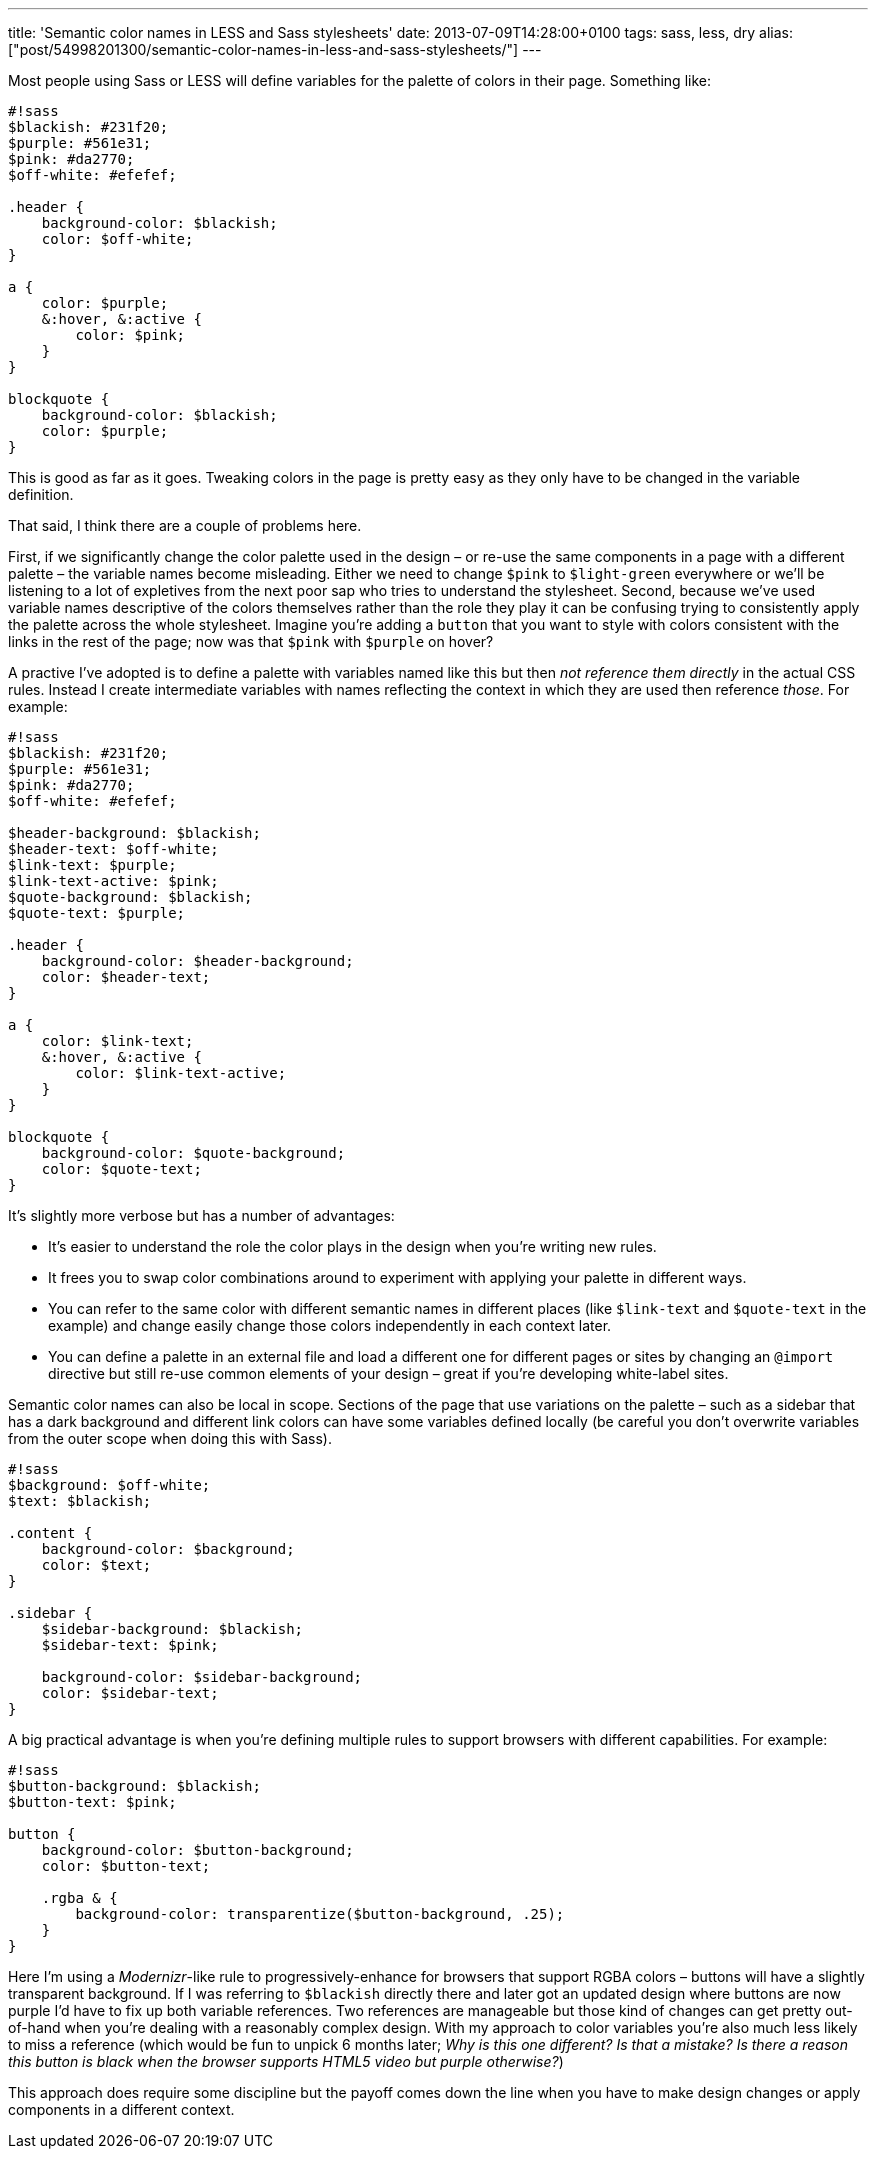 ---
title: 'Semantic color names in LESS and Sass stylesheets'
date: 2013-07-09T14:28:00+0100
tags: sass, less, dry
alias: ["post/54998201300/semantic-color-names-in-less-and-sass-stylesheets/"]
---

Most people using Sass or LESS will define variables for the palette of colors in their page. Something like:

--------------------------------
#!sass
$blackish: #231f20;
$purple: #561e31;
$pink: #da2770;
$off-white: #efefef;

.header {
    background-color: $blackish;
    color: $off-white;
}

a {
    color: $purple;
    &:hover, &:active {
        color: $pink;
    }
}

blockquote {
    background-color: $blackish;
    color: $purple;
}
--------------------------------

This is good as far as it goes. Tweaking colors in the page is pretty easy as they only have to be changed in the variable definition.

That said, I think there are a couple of problems here.

First, if we significantly change the color palette used in the design – or re-use the same components in a page with a different palette – the variable names become misleading. Either we need to change `$pink` to `$light-green` everywhere or we'll be listening to a lot of expletives from the next poor sap who tries to understand the stylesheet. Second, because we've used variable names descriptive of the colors themselves rather than the role they play it can be confusing trying to consistently apply the palette across the whole stylesheet. Imagine you're adding a `button` that you want to style with colors consistent with the links in the rest of the page; now was that `$pink` with `$purple` on hover?

A practive I've adopted is to define a palette with variables named like this but then _not reference them directly_ in the actual CSS rules. Instead I create intermediate variables with names reflecting the context in which they are used then reference _those_. For example:

-----------------------------------------
#!sass
$blackish: #231f20;
$purple: #561e31;
$pink: #da2770;
$off-white: #efefef;

$header-background: $blackish;
$header-text: $off-white;
$link-text: $purple;
$link-text-active: $pink;
$quote-background: $blackish;
$quote-text: $purple;

.header {
    background-color: $header-background;
    color: $header-text;
}

a {
    color: $link-text;
    &:hover, &:active {
        color: $link-text-active;
    }
}

blockquote {
    background-color: $quote-background;
    color: $quote-text;
}
-----------------------------------------

It's slightly more verbose but has a number of advantages:

* It's easier to understand the role the color plays in the design when you're writing new rules.
* It frees you to swap color combinations around to experiment with applying your palette in different ways.
* You can refer to the same color with different semantic names in different places (like `$link-text` and `$quote-text` in the example) and change easily change those colors independently in each context later.
* You can define a palette in an external file and load a different one for different pages or sites by changing an `@import` directive but still re-use common elements of your design – great if you're developing white-label sites.

Semantic color names can also be local in scope. Sections of the page that use variations on the palette – such as a sidebar that has a dark background and different link colors can have some variables defined locally (be careful you don't overwrite variables from the outer scope when doing this with Sass).

------------------------------------------
#!sass
$background: $off-white;
$text: $blackish;

.content {
    background-color: $background;
    color: $text;
}

.sidebar {
    $sidebar-background: $blackish;
    $sidebar-text: $pink;

    background-color: $sidebar-background;
    color: $sidebar-text;
}
------------------------------------------

A big practical advantage is when you're defining multiple rules to support browsers with different capabilities. For example:

------------------------------------------------------------------
#!sass
$button-background: $blackish;
$button-text: $pink;

button {
    background-color: $button-background;
    color: $button-text;

    .rgba & {
        background-color: transparentize($button-background, .25);
    }
}
------------------------------------------------------------------

Here I'm using a _Modernizr_-like rule to progressively-enhance for browsers that support RGBA colors – buttons will have a slightly transparent background. If I was referring to `$blackish` directly there and later got an updated design where buttons are now purple I'd have to fix up both variable references. Two references are manageable but those kind of changes can get pretty out-of-hand when you're dealing with a reasonably complex design. With my approach to color variables you're also much less likely to miss a reference (which would be fun to unpick 6 months later; _Why is this one different? Is that a mistake? Is there a reason this button is black when the browser supports HTML5 video but purple otherwise?_)

This approach does require some discipline but the payoff comes down the line when you have to make design changes or apply components in a different context.
